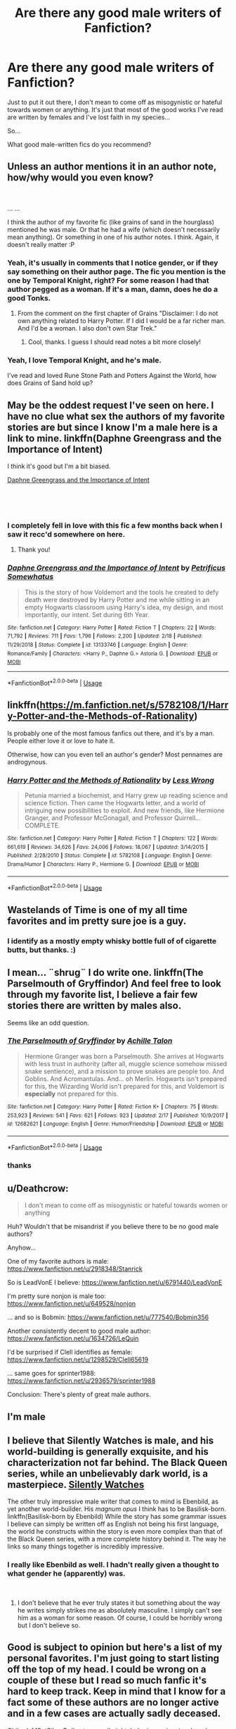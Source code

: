 #+TITLE: Are there any good male writers of Fanfiction?

* Are there any good male writers of Fanfiction?
:PROPERTIES:
:Score: 0
:DateUnix: 1552091309.0
:DateShort: 2019-Mar-09
:FlairText: Request
:END:
Just to put it out there, I don't mean to come off as misogynistic or hateful towards women or anything. It's just that most of the good works I've read are written by females and I've lost faith in my species...

So...

What good male-written fics do you recommend?


** Unless an author mentions it in an author note, how/why would you even know?

​

... ...

I think the author of my favorite fic (like grains of sand in the hourglass) mentioned he was male. Or that he had a wife (which doesn't necessarily mean anything). Or something in one of his author notes. I think. Again, it doesn't really matter :P
:PROPERTIES:
:Author: StarDolph
:Score: 9
:DateUnix: 1552092982.0
:DateShort: 2019-Mar-09
:END:

*** Yeah, it's usually in comments that I notice gender, or if they say something on their author page. The fic you mention is the one by Temporal Knight, right? For some reason I had that author pegged as a woman. If it's a man, damn, does he do a good Tonks.
:PROPERTIES:
:Score: 2
:DateUnix: 1552094883.0
:DateShort: 2019-Mar-09
:END:

**** From the comment on the first chapter of Grains "Disclaimer: I do not own anything related to Harry Potter. If I did I would be a far richer man. And I'd be a woman. I also don't own Star Trek."
:PROPERTIES:
:Author: StarDolph
:Score: 7
:DateUnix: 1552095168.0
:DateShort: 2019-Mar-09
:END:

***** Cool, thanks. I guess I should read notes a bit more closely!
:PROPERTIES:
:Score: 1
:DateUnix: 1552152735.0
:DateShort: 2019-Mar-09
:END:


*** Yeah, I love Temporal Knight, and he's male.

I've read and loved Rune Stone Path and Potters Against the World, how does Grains of Sand hold up?
:PROPERTIES:
:Author: 16tonweight
:Score: 1
:DateUnix: 1552595880.0
:DateShort: 2019-Mar-15
:END:


** May be the oddest request I've seen on here. I have no clue what sex the authors of my favorite stories are but since I know I'm a male here is a link to mine. linkffn(Daphne Greengrass and the Importance of Intent)

I think it's good but I'm a bit biased.

[[https://www.fanfiction.net/s/13133746/1/][Daphne Greengrass and the Importance of Intent]]

​

​
:PROPERTIES:
:Author: PetrificusSomewhatus
:Score: 7
:DateUnix: 1552094710.0
:DateShort: 2019-Mar-09
:END:

*** I completely fell in love with this fic a few months back when I saw it recc'd somewhere on here.
:PROPERTIES:
:Author: jholland513
:Score: 3
:DateUnix: 1552153726.0
:DateShort: 2019-Mar-09
:END:

**** Thank you!
:PROPERTIES:
:Author: PetrificusSomewhatus
:Score: 1
:DateUnix: 1552162004.0
:DateShort: 2019-Mar-09
:END:


*** [[https://www.fanfiction.net/s/13133746/1/][*/Daphne Greengrass and the Importance of Intent/*]] by [[https://www.fanfiction.net/u/11491751/Petrificus-Somewhatus][/Petrificus Somewhatus/]]

#+begin_quote
  This is the story of how Voldemort and the tools he created to defy death were destroyed by Harry Potter and me while sitting in an empty Hogwarts classroom using Harry's idea, my design, and most importantly, our intent. Set during 6th Year.
#+end_quote

^{/Site/:} ^{fanfiction.net} ^{*|*} ^{/Category/:} ^{Harry} ^{Potter} ^{*|*} ^{/Rated/:} ^{Fiction} ^{T} ^{*|*} ^{/Chapters/:} ^{22} ^{*|*} ^{/Words/:} ^{71,792} ^{*|*} ^{/Reviews/:} ^{711} ^{*|*} ^{/Favs/:} ^{1,796} ^{*|*} ^{/Follows/:} ^{2,200} ^{*|*} ^{/Updated/:} ^{2/18} ^{*|*} ^{/Published/:} ^{11/29/2018} ^{*|*} ^{/Status/:} ^{Complete} ^{*|*} ^{/id/:} ^{13133746} ^{*|*} ^{/Language/:} ^{English} ^{*|*} ^{/Genre/:} ^{Romance/Family} ^{*|*} ^{/Characters/:} ^{<Harry} ^{P.,} ^{Daphne} ^{G.>} ^{Astoria} ^{G.} ^{*|*} ^{/Download/:} ^{[[http://www.ff2ebook.com/old/ffn-bot/index.php?id=13133746&source=ff&filetype=epub][EPUB]]} ^{or} ^{[[http://www.ff2ebook.com/old/ffn-bot/index.php?id=13133746&source=ff&filetype=mobi][MOBI]]}

--------------

*FanfictionBot*^{2.0.0-beta} | [[https://github.com/tusing/reddit-ffn-bot/wiki/Usage][Usage]]
:PROPERTIES:
:Author: FanfictionBot
:Score: 1
:DateUnix: 1552094728.0
:DateShort: 2019-Mar-09
:END:


** linkffn([[https://m.fanfiction.net/s/5782108/1/Harry-Potter-and-the-Methods-of-Rationality]])

Is probably one of the most famous fanfics out there, and it's by a man. People either love it or love to hate it.

Otherwise, how can you even tell an author's gender? Most pennames are androgynous.
:PROPERTIES:
:Author: MTheLoud
:Score: 5
:DateUnix: 1552107308.0
:DateShort: 2019-Mar-09
:END:

*** [[https://www.fanfiction.net/s/5782108/1/][*/Harry Potter and the Methods of Rationality/*]] by [[https://www.fanfiction.net/u/2269863/Less-Wrong][/Less Wrong/]]

#+begin_quote
  Petunia married a biochemist, and Harry grew up reading science and science fiction. Then came the Hogwarts letter, and a world of intriguing new possibilities to exploit. And new friends, like Hermione Granger, and Professor McGonagall, and Professor Quirrell... COMPLETE.
#+end_quote

^{/Site/:} ^{fanfiction.net} ^{*|*} ^{/Category/:} ^{Harry} ^{Potter} ^{*|*} ^{/Rated/:} ^{Fiction} ^{T} ^{*|*} ^{/Chapters/:} ^{122} ^{*|*} ^{/Words/:} ^{661,619} ^{*|*} ^{/Reviews/:} ^{34,626} ^{*|*} ^{/Favs/:} ^{24,006} ^{*|*} ^{/Follows/:} ^{18,067} ^{*|*} ^{/Updated/:} ^{3/14/2015} ^{*|*} ^{/Published/:} ^{2/28/2010} ^{*|*} ^{/Status/:} ^{Complete} ^{*|*} ^{/id/:} ^{5782108} ^{*|*} ^{/Language/:} ^{English} ^{*|*} ^{/Genre/:} ^{Drama/Humor} ^{*|*} ^{/Characters/:} ^{Harry} ^{P.,} ^{Hermione} ^{G.} ^{*|*} ^{/Download/:} ^{[[http://www.ff2ebook.com/old/ffn-bot/index.php?id=5782108&source=ff&filetype=epub][EPUB]]} ^{or} ^{[[http://www.ff2ebook.com/old/ffn-bot/index.php?id=5782108&source=ff&filetype=mobi][MOBI]]}

--------------

*FanfictionBot*^{2.0.0-beta} | [[https://github.com/tusing/reddit-ffn-bot/wiki/Usage][Usage]]
:PROPERTIES:
:Author: FanfictionBot
:Score: 1
:DateUnix: 1552107318.0
:DateShort: 2019-Mar-09
:END:


** Wastelands of Time is one of my all time favorites and im pretty sure joe is a guy.
:PROPERTIES:
:Author: Rastley85
:Score: 2
:DateUnix: 1552197252.0
:DateShort: 2019-Mar-10
:END:

*** I identify as a mostly empty whisky bottle full of of cigarette butts, but thanks. :)
:PROPERTIES:
:Author: Joe_Ducie
:Score: 2
:DateUnix: 1552375777.0
:DateShort: 2019-Mar-12
:END:


** I mean... ¨shrug¨ I do write one. linkffn(The Parselmouth of Gryffindor) And feel free to look through my favorite list, I believe a fair few stories there are written by males also.

Seems like an odd question.
:PROPERTIES:
:Author: Achille-Talon
:Score: 2
:DateUnix: 1552092207.0
:DateShort: 2019-Mar-09
:END:

*** [[https://www.fanfiction.net/s/12682621/1/][*/The Parselmouth of Gryffindor/*]] by [[https://www.fanfiction.net/u/7922987/Achille-Talon][/Achille Talon/]]

#+begin_quote
  Hermione Granger was born a Parselmouth. She arrives at Hogwarts with less trust in authority (after all, muggle science somehow missed snake sentience), and a mission to prove snakes are people too. And Goblins. And Acromantulas. And... oh Merlin. Hogwarts isn't prepared for this, the Wizarding World isn't prepared for this, and Voldemort is *especially* not prepared for this.
#+end_quote

^{/Site/:} ^{fanfiction.net} ^{*|*} ^{/Category/:} ^{Harry} ^{Potter} ^{*|*} ^{/Rated/:} ^{Fiction} ^{K+} ^{*|*} ^{/Chapters/:} ^{75} ^{*|*} ^{/Words/:} ^{253,923} ^{*|*} ^{/Reviews/:} ^{541} ^{*|*} ^{/Favs/:} ^{621} ^{*|*} ^{/Follows/:} ^{923} ^{*|*} ^{/Updated/:} ^{2/17} ^{*|*} ^{/Published/:} ^{10/9/2017} ^{*|*} ^{/id/:} ^{12682621} ^{*|*} ^{/Language/:} ^{English} ^{*|*} ^{/Genre/:} ^{Humor/Friendship} ^{*|*} ^{/Download/:} ^{[[http://www.ff2ebook.com/old/ffn-bot/index.php?id=12682621&source=ff&filetype=epub][EPUB]]} ^{or} ^{[[http://www.ff2ebook.com/old/ffn-bot/index.php?id=12682621&source=ff&filetype=mobi][MOBI]]}

--------------

*FanfictionBot*^{2.0.0-beta} | [[https://github.com/tusing/reddit-ffn-bot/wiki/Usage][Usage]]
:PROPERTIES:
:Author: FanfictionBot
:Score: 1
:DateUnix: 1552092222.0
:DateShort: 2019-Mar-09
:END:


*** thanks
:PROPERTIES:
:Score: 1
:DateUnix: 1552093256.0
:DateShort: 2019-Mar-09
:END:


** u/Deathcrow:
#+begin_quote
  I don't mean to come off as misogynistic or hateful towards women or anything
#+end_quote

Huh? Wouldn't that be misandrist if you believe there to be no good male authors?

Anyhow...

One of my favorite authors is male: [[https://www.fanfiction.net/u/2918348/Stanrick]]

So is LeadVonE I believe: [[https://www.fanfiction.net/u/6791440/LeadVonE]]

I'm pretty sure nonjon is male too: [[https://www.fanfiction.net/u/649528/nonjon]]

... and so is Bobmin: [[https://www.fanfiction.net/u/777540/Bobmin356]]

Another consistently decent to good male author: [[https://www.fanfiction.net/u/1634726/LeQuin]]

I'd be surprised if Clell identifies as female: [[https://www.fanfiction.net/u/1298529/Clell65619]]

... same goes for sprinter1988: [[https://www.fanfiction.net/u/2936579/sprinter1988]]

Conclusion: There's plenty of great male authors.
:PROPERTIES:
:Author: Deathcrow
:Score: 2
:DateUnix: 1552126913.0
:DateShort: 2019-Mar-09
:END:


** I'm male
:PROPERTIES:
:Author: TE7
:Score: 2
:DateUnix: 1552101467.0
:DateShort: 2019-Mar-09
:END:


** I believe that Silently Watches is male, and his world-building is generally exquisite, and his characterization not far behind. The Black Queen series, while an unbelievably dark world, is a masterpiece. [[https://www.fanfiction.net/u/4036441/Silently-Watches][Silently Watches]]

The other truly impressive male writer that comes to mind is Ebenbild, as yet another world-builder. His /magnum opus/ I think has to be Basilisk-born. linkffn(Basilisk-born by Ebenbild) While the story has some grammar issues I believe can simply be written off as English not being his first language, the world he constructs within the story is even more complex than that of the Black Queen series, with a more complete history behind it. The way he links so many things together is incredibly impressive.
:PROPERTIES:
:Author: Erebus1999
:Score: 1
:DateUnix: 1552102558.0
:DateShort: 2019-Mar-09
:END:

*** I really like Ebenbild as well. I hadn't really given a thought to what gender he (apparently) was.

​
:PROPERTIES:
:Score: 1
:DateUnix: 1552152654.0
:DateShort: 2019-Mar-09
:END:

**** I don't believe that he ever truly states it but something about the way he writes simply strikes me as absolutely masculine. I simply can't see him as a woman for some reason. Of course, I could be horribly wrong but I don't believe so.
:PROPERTIES:
:Author: Erebus1999
:Score: 1
:DateUnix: 1552191431.0
:DateShort: 2019-Mar-10
:END:


** Good is subject to opinion but here's a list of my personal favorites. I'm just going to start listing off the top of my head. I could be wrong on a couple of these but I read so much fanfic it's hard to keep track. Keep in mind that I know for a fact some of these authors are no longer active and in a few cases are actually sadly deceased.

Chilord, MSgtSilverDollar, temporalknight, bobmin, nonjon, jacobapples, whitesquirrel, oldcrow, lomonaaeren or however it's spelled, darthmarrs, neale, knifehand, roff, dunuelos, selector, dz2, tlyxor1, sinyk, senawario, zaxaramas, tiro, robst, vonpelt, racke, erbkaiser, nigelcat1, ruskbyte, slimah, brennus, kevin1984, lordcartwright, jbern, nothingpretentious, theblackhand724. There are undoubtedly more but I'm too tired to bother completely trawling through my archive of stuff for them.
:PROPERTIES:
:Author: jholland513
:Score: 1
:DateUnix: 1552155879.0
:DateShort: 2019-Mar-09
:END:

*** Thanks
:PROPERTIES:
:Score: 1
:DateUnix: 1552156088.0
:DateShort: 2019-Mar-09
:END:


** I'm pretty sure “White Squirrel” the author of The Arithmancer series is male. I think I listened to a podcast episode (on muggle.net maybe??) where he was interviewed.
:PROPERTIES:
:Author: Ioanna_Malfoy
:Score: 1
:DateUnix: 1552354591.0
:DateShort: 2019-Mar-12
:END:

*** Yep, male here. The interview was Potter Fic Weekly #222, though.
:PROPERTIES:
:Author: TheWhiteSquirrel
:Score: 1
:DateUnix: 1552395078.0
:DateShort: 2019-Mar-12
:END:

**** I have to admit to feeling a bit starstruck! The Arithmancer is a truly impressive work of dedication and quality writing. It's probably my favorite fanfic, second only to Cauterize which as a one-shot, the enjoyment doesn't last very long.
:PROPERTIES:
:Author: Ioanna_Malfoy
:Score: 1
:DateUnix: 1552396227.0
:DateShort: 2019-Mar-12
:END:


** You can try these male authors:

[[https://www.fanfiction.net/u/2548648/][Starfox5]] always writes strong female lead characters. He likes Hermione so much that he often engages in arguments related to her with other sub members.

[[https://www.fanfiction.net/u/116880/][Lord Silvere]] is very good with female characterizations, such as Bellatrix in “Delenda Est”, Ginny in “Para Bellum”, and Susan Bones in “Final Protocol”.

[[https://www.fanfiction.net/u/1227033/][Marquis Black]] is the author of “Emperor”. I'm very impressed with his knowledge in history, politics, strategies, and wars.

[[https://www.fanfiction.net/u/2132422/][Northumbrian]] is the author of “Strangers at Drakeshaugh”. His massive postwar Series is very worth reading, and often recommended here.

[[https://www.fanfiction.net/u/943028/][BajaB]] wrote “Harry the Hufflepuff” and “Dark Marauder”. You should give them a try.

[[https://www.fanfiction.net/u/1229909/][holdmybeer]] has only one fic, but an excellent and very often recommended one: “The Sum of Their Parts”. He put his writing on hold for the time being because his wife gave birth a few months ago.

[[https://www.fanfiction.net/u/2139446/][arturus]] is a very good crossover author. There is no misogyny whatsoever in his fics, and “Gods Among Us” is one of the rare gems that feature original plots in other universes.
:PROPERTIES:
:Author: InquisitorCOC
:Score: 0
:DateUnix: 1552095024.0
:DateShort: 2019-Mar-09
:END:

*** Thanks
:PROPERTIES:
:Score: 1
:DateUnix: 1552114562.0
:DateShort: 2019-Mar-09
:END:


** It depends on what you're into, but I'm reading For love of magic by noodlehammer. It's very masculine. Features a very op Harry and interesting use of ancient ruins. Don't recommend if you're a Hermione fan tho.
:PROPERTIES:
:Author: CoolestBoyCorin
:Score: -4
:DateUnix: 1552091562.0
:DateShort: 2019-Mar-09
:END:

*** I wouldn't exactly say For Love of Magic is well-written.... it's not awful but I've read better (technically speaking). Story wise it's.... really out there.
:PROPERTIES:
:Author: altrarose
:Score: 2
:DateUnix: 1552092019.0
:DateShort: 2019-Mar-09
:END:

**** I haven't quite finished it, I gave it a rest after a particularly irritating a/n, but going back to it it seems like a typical super!Harry thing with a haram. I guess it's sort of creepy that he starts screwing everyone when he's like 12, and the thing with the teacher. I'm mostly glad it's not McGonagall. Other than that, which parts did you find outlandish?
:PROPERTIES:
:Author: CoolestBoyCorin
:Score: 1
:DateUnix: 1552093671.0
:DateShort: 2019-Mar-09
:END:

***** Wait until you get to the part with Blaise's mother. It's all downhill from there. I skipped ahead to the ending in the vain hope that it would get better and frankly it didn't.

I have read weirder.... but not many.
:PROPERTIES:
:Author: altrarose
:Score: 1
:DateUnix: 1552103478.0
:DateShort: 2019-Mar-09
:END:

****** Okay, I'll keep an eye out
:PROPERTIES:
:Author: CoolestBoyCorin
:Score: 1
:DateUnix: 1552105022.0
:DateShort: 2019-Mar-09
:END:
